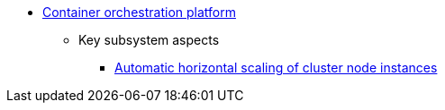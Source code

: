 *** xref:arch:architecture/container-platform/container-platform.adoc[Container orchestration platform]
**** Key subsystem aspects
***** xref:arch:architecture/container-platform/cluster_node_autoscaler.adoc[Automatic horizontal scaling of cluster node instances]
